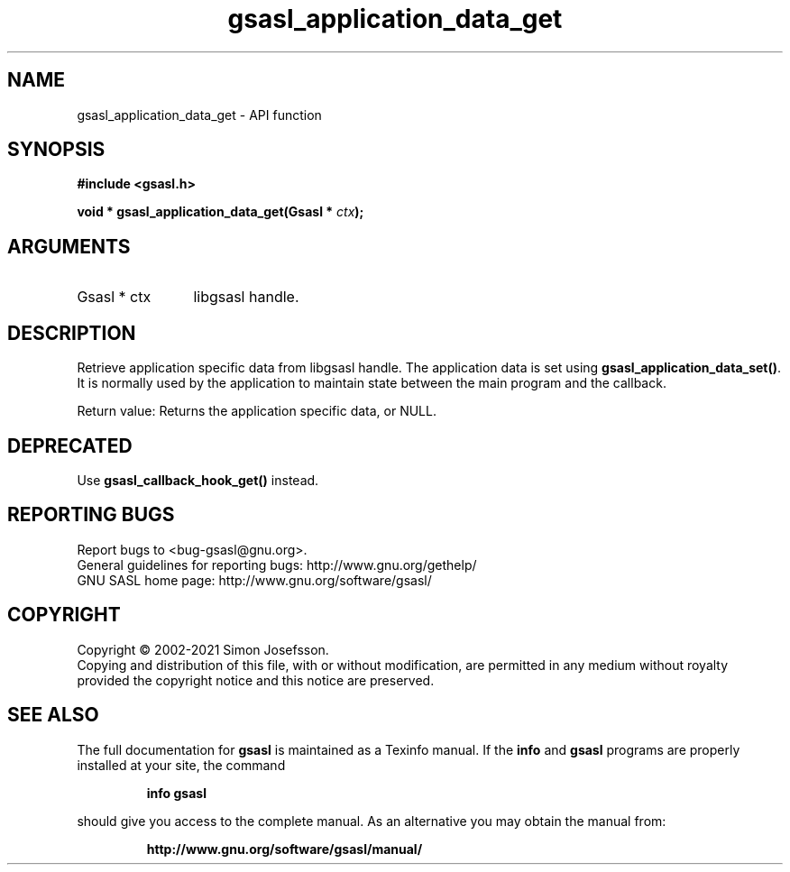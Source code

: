 .\" DO NOT MODIFY THIS FILE!  It was generated by gdoc.
.TH "gsasl_application_data_get" 3 "1.10.0" "gsasl" "gsasl"
.SH NAME
gsasl_application_data_get \- API function
.SH SYNOPSIS
.B #include <gsasl.h>
.sp
.BI "void * gsasl_application_data_get(Gsasl * " ctx ");"
.SH ARGUMENTS
.IP "Gsasl * ctx" 12
libgsasl handle.
.SH "DESCRIPTION"
Retrieve application specific data from libgsasl handle. The
application data is set using \fBgsasl_application_data_set()\fP.  It is
normally used by the application to maintain state between the main
program and the callback.

Return value: Returns the application specific data, or NULL.
.SH "DEPRECATED"
Use \fBgsasl_callback_hook_get()\fP instead.
.SH "REPORTING BUGS"
Report bugs to <bug-gsasl@gnu.org>.
.br
General guidelines for reporting bugs: http://www.gnu.org/gethelp/
.br
GNU SASL home page: http://www.gnu.org/software/gsasl/

.SH COPYRIGHT
Copyright \(co 2002-2021 Simon Josefsson.
.br
Copying and distribution of this file, with or without modification,
are permitted in any medium without royalty provided the copyright
notice and this notice are preserved.
.SH "SEE ALSO"
The full documentation for
.B gsasl
is maintained as a Texinfo manual.  If the
.B info
and
.B gsasl
programs are properly installed at your site, the command
.IP
.B info gsasl
.PP
should give you access to the complete manual.
As an alternative you may obtain the manual from:
.IP
.B http://www.gnu.org/software/gsasl/manual/
.PP
